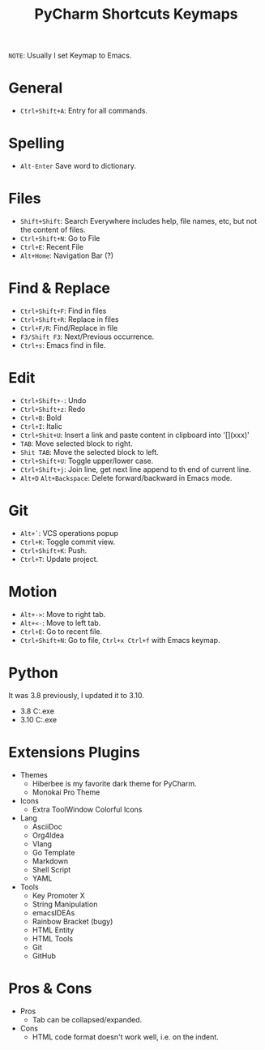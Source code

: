 #+title: PyCharm Shortcuts Keymaps
=NOTE=: Usually I set Keymap to Emacs.

* General
+ =Ctrl+Shift+A=: Entry for all commands.

* Spelling
+ =Alt-Enter= Save word to dictionary.

* Files
+ =Shift+Shift=: Search Everywhere includes help, file names, etc, but not the content of files.
+ =Ctrl+Shift+N=: Go to File
+ =Ctrl+E=: Recent File
+ =Alt+Home=: Navigation Bar (?)

* Find & Replace
+ =Ctrl+Shift+F=: Find in files
+ =Ctrl+Shift+R=: Replace in files
+ =Ctrl+F/R=: Find/Replace in file
+ =F3/Shift F3=: Next/Previous occurrence.
+ =Ctrl+s=: Emacs find in file.

* Edit
+ =Ctrl+Shift+-=: Undo
+ =Ctrl+Shift+z=: Redo
+ =Ctrl+B=: Bold
+ =Ctrl+I=: Italic
+ =Ctrl+Shit+U=: Insert a link and paste content in clipboard into '[](xxx)'
+ =TAB=: Move selected block to right.
+ =Shit TAB=: Move the selected block to left.
+ =Ctrl+Shift+U=: Toggle upper/lower case.
+ =Ctrl+Shift+j=: Join line, get next line append to th end of current line.
+ =Alt+D= =Alt+Backspace=: Delete forward/backward in Emacs mode.

* Git
+ =Alt+`=: VCS operations popup
+ =Ctrl+K=: Toggle commit view.
+ =Ctrl+Shift+K=: Push.
+ =Ctrl+T=: Update project.

* Motion
+ =Alt+->=: Move to right tab.
+ =Alt+<-=: Move to left tab.
+ =Ctrl+E=: Go to recent file.
+ =Ctrl+Shift+N=: Go to file, =Ctrl+x Ctrl+f= with Emacs keymap.

* Python
It was 3.8 previously, I updated it to 3.10.
+ 3.8 C:\Users\iliu\AppData\Local\Microsoft\WindowsApps\python.exe
+ 3.10 C:\Users\iliu\AppData\Local\Programs\Python\Python310\python.exe

* Extensions Plugins
+ Themes
  - Hiberbee is my favorite dark theme for PyCharm.
  - Monokai Pro Theme
+ Icons
  - Extra ToolWindow Colorful Icons
+ Lang
  - AsciiDoc
  - Org4Idea
  - Vlang
  - Go Template
  - Markdown
  - Shell Script
  - YAML
+ Tools
  - Key Promoter X
  - String Manipulation
  - emacsIDEAs
  - Rainbow Bracket (bugy)
  - HTML Entity
  - HTML Tools
  - Git
  - GitHub

* Pros & Cons
+ Pros
  - Tab can be collapsed/expanded.
+ Cons
  - HTML code format doesn't work well, i.e. on the indent.
